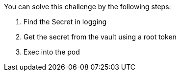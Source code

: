 You can solve this challenge by the following steps:

1. Find the Secret in logging

2. Get the secret from the vault using a root token

3. Exec into the pod
